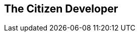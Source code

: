 :data-uri:
:numbered!:
:noaudio:

:scrollbar:

== The Citizen Developer



ifdef::showscript[]

=== Transcript


endif::showscript[]
